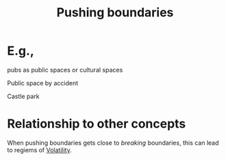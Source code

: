 :PROPERTIES:
:ID:       54221b98-f113-48f3-b6f1-6c1d9213d001
:END:
#+title: Pushing boundaries
#+filetags: :bristol:
#+created: [2023-01-23 Mon 14:43]
#+last_modified: [2023-01-23 Mon 14:43]

* E.g.,

pubs as public spaces or cultural spaces

Public space by accident

Castle park

* Relationship to other concepts

When pushing boundaries gets close to /breaking/ boundaries, this can
lead to regiems of [[id:80a6488b-af62-4340-b542-eecb6b922343][Volatility]].
